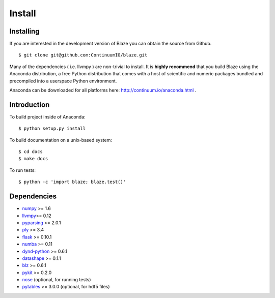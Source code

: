 =======
Install
=======

Installing
~~~~~~~~~~

If you are interested in the development version of Blaze you can
obtain the source from Github.

::

    $ git clone git@github.com:ContinuumIO/blaze.git

Many of the dependencies ( i.e. llvmpy ) are non-trivial to install.
It is **highly recommend** that you build Blaze using the Anaconda
distribution, a free Python distribution that comes with a host of
scientific and numeric packages bundled and precompiled into a userspace
Python environment.

Anaconda can be downloaded for all platforms here:
http://continuum.io/anaconda.html .

Introduction
~~~~~~~~~~~~

To build project inside of Anaconda:

::

    $ python setup.py install

To build documentation on a unix-based system:

::

    $ cd docs
    $ make docs

To run tests:

::

    $ python -c 'import blaze; blaze.test()'

Dependencies
~~~~~~~~~~~~

* numpy_ >= 1.6
* llvmpy_>= 0.12
* pyparsing_ >= 2.0.1
* ply_ >= 3.4
* flask_ >= 0.10.1
* numba_ >= 0.11
* dynd-python_ >= 0.6.1
* datashape_ >= 0.1.1
* blz_ >= 0.6.1
* pykit_ >= 0.2.0
* nose_ (optional, for running tests)
* pytables_ >= 3.0.0 (optional, for hdf5 files)

.. _numpy: http://www.numpy.org/
.. _llvmpy: http://www.llvmpy.org/
.. _ply: http://www.dabeaz.com/ply/
.. _nose: https://pypi.python.org/pypi/nose/
.. _dynd-python: https://github.com/ContinuumIO/dynd-python
.. _datashape: https://github.com/ContinuumIO/datashape
.. _blz: https://github.com/ContinuumIO/blz
.. _pykit: https://github.com/pykit/pykit
.. _pytables: http://www.pytables.org/moin
.. _flask: http://flask.pocoo.org/
.. _numba: http://numba.pydata.org/
.. _pyparsing: http://pyparsing.wikispaces.com/
